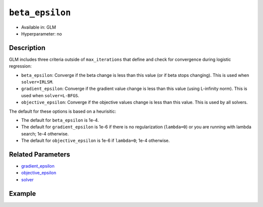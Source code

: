 ``beta_epsilon``
----------------

- Available in: GLM
- Hyperparameter: no

Description
~~~~~~~~~~~

GLM includes three criteria outside of ``max_iterations`` that define and check for convergence during logistic regression:

- ``beta_epsilon``: Converge if the beta change is less than this value (or if beta stops changing). This is used when ``solver=IRLSM``.
- ``gradient_epsilon``: Converge if the gradient value change is less than this value (using L-infinity norm). This is used when ``solver=L-BFGS``.
- ``objective_epsilon``: Converge if the objective values change is less than this value. This is used by all solvers. 

The default for these options is based on a heurisitic:

- The default for ``beta_epsilon`` is 1e-4.
- The default for ``gradient_epsilon`` is 1e-6 if there is no regularization (``lambda=0``) or you are running with lambda search; 1e-4 otherwise.
- The default for ``objective_epsilon`` is 1e-6 if ``lambda=0``; 1e-4 otherwise.

Related Parameters
~~~~~~~~~~~~~~~~~~

- `gradient_epsilon <gradient_epsilon.html>`__
- `objective_epsilon <objective_epsilon.html>`__
- `solver <solver.html>`__

Example
~~~~~~~

.. example-code::
   .. code-block:: r

	library(h2o)
	h2o.init()

	# import the boston dataset:
	# this dataset looks at features of the boston suburbs and predicts median housing prices
	# the original dataset can be found at https://archive.ics.uci.edu/ml/datasets/Housing
	boston <- h2o.importFile("https://s3.amazonaws.com/h2o-public-test-data/smalldata/gbm_test/BostonHousing.csv")

	# set the predictor names and the response column name
	predictors <- colnames(boston)[1:13]
	# set the response column to "medv", the median value of owner-occupied homes in $1000's
	response <- "medv"

	# convert the chas column to a factor (chas = Charles River dummy variable (= 1 if tract bounds river; 0 otherwise))
	boston["chas"] <- as.factor(boston["chas"])

	# split into train and validation sets
	boston.splits <- h2o.splitFrame(data =  boston, ratios = .8)
	train <- boston.splits[[1]]
	valid <- boston.splits[[2]]

	# try using the `beta_epsilon` parameter:
	# train your model, where you specify beta_epsilon
	boston_glm <- h2o.glm(x = predictors, y = response, training_frame = train,
	                      validation_frame = valid,
	                      beta_epsilon = 1e-3)

	# print the mse for the validation data
	print(h2o.mse(boston_glm, valid=TRUE))

   .. code-block:: python

	import h2o
	from h2o.estimators.glm import H2OGeneralizedLinearEstimator
	h2o.init()

	# import the boston dataset:
	# this dataset looks at features of the boston suburbs and predicts median housing prices
	# the original dataset can be found at https://archive.ics.uci.edu/ml/datasets/Housing
	boston = h2o.import_file("https://s3.amazonaws.com/h2o-public-test-data/smalldata/gbm_test/BostonHousing.csv")

	# set the predictor names and the response column name
	predictors = boston.columns[:-1]
	# set the response column to "medv", the median value of owner-occupied homes in $1000's
	response = "medv"

	# convert the chas column to a factor (chas = Charles River dummy variable (= 1 if tract bounds river; 0 otherwise))
	boston['chas'] = boston['chas'].asfactor()

	# split into train and validation sets
	train, valid = boston.split_frame(ratios = [.8])

	# try using the `beta_epsilon` parameter:
	# initialize the estimator then train the model
	boston_glm = H2OGeneralizedLinearEstimator(beta_epsilon = 1e-3)
	boston_glm.train(x = predictors, y = response, training_frame = train, validation_frame = valid)

	# print the mse for the validation data
	print(boston_glm.mse(valid=True))
